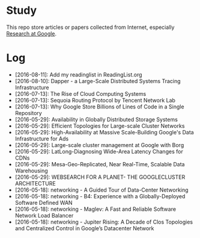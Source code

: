 * Study

This repo store articles or papers collected from Internet, especially [[http://research.google.com][Research at Google]].

* Log

- [2016-08-11]: Add my readinglist in ReadingList.org
- [2016-08-10]: Dapper - a Large-Scale Distributed Systems Tracing Infrastructure
- [2016-07-13]: The Rise of Cloud Computing Systems
- [2016-07-13]: Sequoia Routing Protocol by Tencent Network Lab
- [2016-07-13]: Why Google Store Billions of Lines of Code in a Single Repository
- [2016-05-29]: Availability in Globally Distributed Storage Systems
- [2016-05-29]: Efficient Topologies for Large-scale Cluster Networks
- [2016-05-29]: High-Availability at Massive Scale-Building Google's Data Infrastructure for Ads
- [2016-05-29]: Large-scale cluster management at Google with Borg
- [2016-05-29]: LatLong-Diagnosing Wide-Area Latency Changes for CDNs
- [2016-05-29]: Mesa-Geo-Replicated, Near Real-Time, Scalable Data Warehousing
- [2016-05-29]: WEBSEARCH FOR A PLANET- THE GOOGLECLUSTER ARCHITECTURE
- [2016-05-18]: networking - A Guided Tour of Data-Center Networking
- [2016-05-18]: networking - B4: Experience with a Globally-Deployed Software Defined WAN
- [2016-05-18]: networking - Maglev: A Fast and Reliable Software Network Load Balancer
- [2016-05-18]: networking - Jupiter Rising: A Decade of Clos Topologies and Centralized Control in Google’s Datacenter Network
